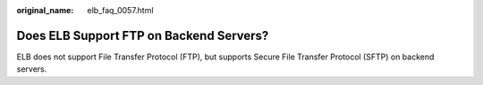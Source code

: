 :original_name: elb_faq_0057.html

.. _elb_faq_0057:

Does ELB Support FTP on Backend Servers?
========================================

ELB does not support File Transfer Protocol (FTP), but supports Secure File Transfer Protocol (SFTP) on backend servers.
